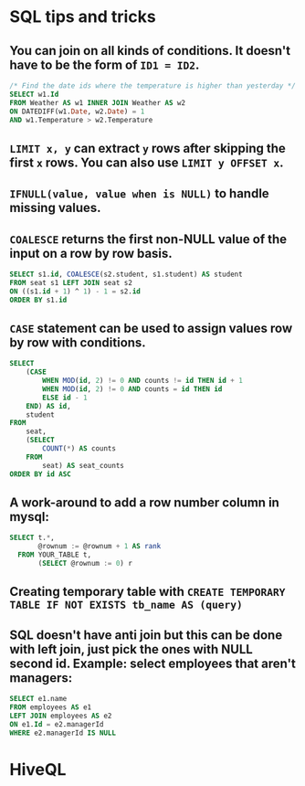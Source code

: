 * SQL tips and tricks
** You can join on all kinds of conditions. It doesn't have to be the form of =ID1 = ID2=.
#+BEGIN_SRC sql
/* Find the date ids where the temperature is higher than yesterday */
SELECT w1.Id
FROM Weather AS w1 INNER JOIN Weather AS w2
ON DATEDIFF(w1.Date, w2.Date) = 1
AND w1.Temperature > w2.Temperature
#+END_SRC
** =LIMIT x, y= can extract =y= rows after skipping the first =x= rows. You can also use =LIMIT y OFFSET x=.
** =IFNULL(value, value when is NULL)= to handle missing values.
** =COALESCE= returns the first non-NULL value of the input on a row by row basis.
#+BEGIN_SRC sql
SELECT s1.id, COALESCE(s2.student, s1.student) AS student
FROM seat s1 LEFT JOIN seat s2 
ON ((s1.id + 1) ^ 1) - 1 = s2.id
ORDER BY s1.id
#+END_SRC
** =CASE= statement can be used to assign values row by row with conditions.
#+BEGIN_SRC sql
SELECT
    (CASE
        WHEN MOD(id, 2) != 0 AND counts != id THEN id + 1
        WHEN MOD(id, 2) != 0 AND counts = id THEN id
        ELSE id - 1
    END) AS id,
    student
FROM
    seat,
    (SELECT
        COUNT(*) AS counts
    FROM
        seat) AS seat_counts
ORDER BY id ASC
#+END_SRC
** A work-around to add a row number column in mysql:
#+BEGIN_SRC sql
SELECT t.*, 
       @rownum := @rownum + 1 AS rank
  FROM YOUR_TABLE t, 
       (SELECT @rownum := 0) r
#+END_SRC
** Creating temporary table with =CREATE TEMPORARY TABLE IF NOT EXISTS tb_name AS (query)=
** SQL doesn't have anti join but this can be done with left join, just pick the ones with NULL second id. Example: select employees that aren't managers:
#+BEGIN_SRC sql
SELECT e1.name
FROM employees AS e1
LEFT JOIN employees AS e2
ON e1.Id = e2.managerId
WHERE e2.managerId IS NULL
#+END_SRC

* HiveQL
